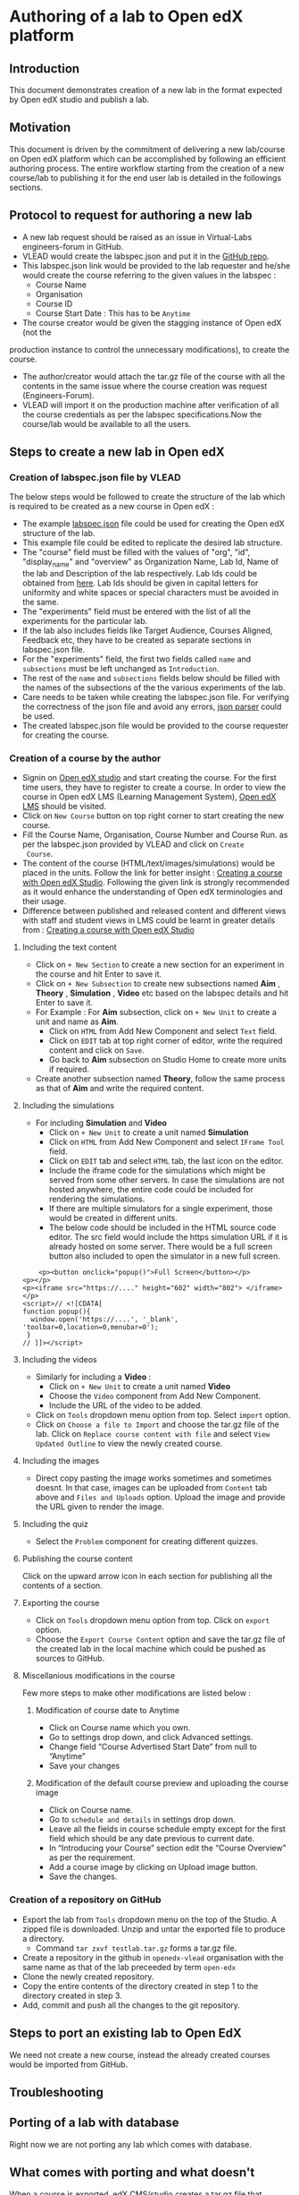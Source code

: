 * Authoring of a lab to Open edX platform
** Introduction
   This document demonstrates creation of a new lab in the format
   expected by Open edX studio and publish a lab. 
** Motivation
   This document is driven by the commitment of delivering a new
   lab/course on Open edX platform which can be accomplished by
   following an efficient authoring process. The entire workflow
   starting from the creation of a new course/lab to publishing it for
   the end user lab is detailed in the followings sections.
** Protocol to request for authoring a new lab
    + A new lab request should be raised as an issue in
      Virtual-Labs engineers-forum in GitHub.
    + VLEAD would create the labspec.json and put it in the [[https://github.com/openedx-vlead/lab-specifications][GitHub repo]].
    + This labspec.json link would be provided to the lab requester and
      he/she would create the course referring to the given values in
      the labspec :
      + Course Name
      + Organisation
      + Course ID
      + Course Start Date : This has to be =Anytime=
    + The course creator would be given the stagging instance of Open edX (not the
    production instance to control the unnecessary modifications), to
    create the course.
    + The author/creator would attach the tar.gz file of the course with all the
      contents in the same issue where the course creation was request
      (Engineers-Forum).
    + VLEAD will import it on the production machine after
      verification of all the course credentials as per the labspec
      specifications.Now the course/lab would be available to all the
      users.
** Steps to create a new lab in Open edX
*** Creation of labspec.json file by VLEAD
    The below steps would be followed to create the structure of the lab which
    is required to be created as a new course in Open edX : 
    + The example [[https://github.com/openedx-vlead/port-labs-to-openedx/blob/develop/src/porting-labs/labspec.json][labspec.json]] file could be used for creating the
      Open edX structure of the lab.
    + This example file could be edited to replicate the desired lab
      structure.
    + The "course" field must be filled with the values of "org",
      "id", "display_name" and "overview" as Organization Name, Lab
      Id, Name of the lab and Description of the lab respectively. Lab
      Ids could be obtained from [[https://docs.google.com/spreadsheets/d/1qIU42qaMVtwpP_6eV3YXjJs8CJb6wnPPclFgqbGdlCM/edit?usp=sharing][here]]. Lab Ids should be given in
      capital letters for uniformity and white spaces or special
      characters must be avoided in the same.
    + The "experiments" field must be entered with the list of all
      the experiments for the particular lab.
    + If the lab also includes fields like Target Audience, Courses
      Aligned, Feedback etc, they have to be created as separate
      sections in labspec.json file.
    + For the "experiments" field, the first two fields called =name=
      and =subsections= must be left unchanged as =Introduction=.
    + The rest of the =name= and =subsections= fields below should be
      filled with the names of the subsections of the the various
      experiments of the lab.
    + Care needs to be taken while creating the labspec.json file. For
      verifying the correctness of the json file and avoid any errors,
      [[http://jsonparseronline.com][json parser]] could be used.
    + The created labspec.json file would be provided to the course
      requester for creating the course.
*** Creation of a course by the author
    + Signin on [[http://open-edx.vlabs.ac.in:18010/][Open edX studio]] and start creating the course. For the
      first time users, they have to register to create a course. In
      order to view the course in Open edX LMS (Learning Management
      System), [[http://open-edx.vlabs.ac.in][Open edX LMS]] should be visited.
    + Click on =New Course= button on top right corner to start
      creating the new course.
    + Fill the Course Name, Organisation, Course Number and Course Run. 
      as per the labspec.json provided by VLEAD and click on =Create
      Course=.
    + The content of the course (HTML/text/images/simulations) would
      be placed in the units. Follow the link for better insight :
      [[https://www.edx.org/course/creating-course-edx-studio-edx-studiox][Creating a course with Open edX Studio]]. Following the given link
      is strongly recommended as it would enhance the understanding of
      Open edX terminologies and their usage.
    + Difference between published and released content and different
      views with staff and student views in LMS could be learnt in
      greater details from : [[https://www.edx.org/course/creating-course-edx-studio-edx-studiox][Creating a course with Open edX Studio]]
**** Including the text content
    + Click on =+ New Section= to create a new section for an
      experiment in the course and hit Enter to save it.
    + Click on =+ New Subsection= to create new subsections named
      *Aim* , *Theory* , *Simulation* , *Video* etc based on the
      labspec details and hit Enter to save it.
    + For Example : For *Aim* subsection, click on =+ New Unit= to
      create a unit and name as *Aim*.
      + Click on =HTML= from Add New Component and select =Text= field.
      + Click on =EDIT= tab at top right corner of editor, write
        the required content and click on =Save=.
      + Go back to *Aim* subsection on Studio Home to create more
        units if required.
    + Create another subsection named *Theory*, follow the same
      process as that of *Aim* and write the required content.
**** Including the simulations
    + For including *Simulation* and *Video*
      + Click on =+ New Unit= to create a unit named *Simulation*
      + Click on =HTML= from Add New Component and select =IFrame Tool= field.
      + Click on =EDIT= tab and select =HTML= tab, the last icon on
        the editor.
      + Include the iframe code for the simulations which might be
        served from some other servers. In case the simulations are
        not hosted anywhere, the entire code could be included for
        rendering the simulations.
      + If there are multiple simulators for a single experiment,
        those would be created in different units.
      + The below code should be included in the HTML source code
        editor. The src field would include the https simulation URL
        if it is already hosted on some server. There would be a full
        screen button also included to open the simulator in a new
        full screen.

#+BEGIN_EXAMPLE
    <p><button onclick="popup()">Full Screen</button></p>
<p></p>
<p><iframe src="https://...." height="602" width="802"> </iframe></p>
<script>// <![CDATA[
function popup(){
  window.open('https://....', '_blank', 'toolbar=0,location=0,menubar=0');
 }
// ]]></script>
#+END_EXAMPLE

**** Including the videos
    + Similarly for including a *Video* :
       + Click on =+ New Unit= to create a unit named *Video*
       + Choose the =Video= component from Add New Component.
       + Include the URL of the video to be added.
    + Click on =Tools= dropdown menu option from top. Select =import= option.
    + Click on =Choose a file to Import= and choose the tar.gz file of
      the lab. Click on =Replace course content with file= and select
      =View Updated Outline= to view the newly created course.
**** Including the images
    + Direct copy pasting the image works sometimes and sometimes
      doesnt. In that case, images can be uploaded from =Content= tab
      above and =Files and Uploads= option. Upload the image and
      provide the URL given to render the image.
**** Including the quiz
    + Select the =Problem= component for creating different quizzes.
**** Publishing the course content
     Click on the upward arrow icon in each section for publishing all
     the contents of a section.
**** Exporting the course
  + Click on =Tools= dropdown menu option from top. Click on =export= option.
  + Choose the =Export Course Content= option and save the tar.gz file
    of the created lab in the local machine which could be pushed as
    sources to GitHub.
**** Miscellanious modifications in the course
    Few more steps to make other modifications are listed below : 
***** Modification of course date to Anytime
      + Click on Course name which you own.
      + Go to settings drop down, and click Advanced settings.
      + Change field “Course Advertised Start Date” from null to “Anytime”
      + Save your changes
***** Modification of the default course preview and uploading the course image
      + Click on Course name.
      + Go to =schedule and details= in settings drop down.
      + Leave all the fields in course schedule empty except for the
        first field which should be any date previous to current date.
      + In “Introducing your Course” section edit the “Course
        Overview” as per the requirement.
      + Add a course image by clicking on Upload image button.
      + Save the changes.
*** Creation of a repository on GitHub 
    + Export the lab from =Tools= dropdown menu on the top of the
      Studio. A zipped file is downloaded. Unzip and untar the
      exported file to produce a directory.
      + Command =tar zxvf testlab.tar.gz= forms a tar.gz file.      
    + Create a repository in the github in =openedx-vlead=
      organisation with the same name as that of the lab preceeded by
      term =open-edx=
    + Clone the newly created repository.
    + Copy the entire contents of the directory created in step 1 to the
      directory created in step 3.
    + Add, commit and push all the changes to the git repository.
** Steps to port an existing lab to Open EdX
   We need not create a new course, instead the already created
   courses would be imported from GitHub.
** Troubleshooting 

** Porting of a lab with database
   Right now we are not porting any lab which comes with database.
** What comes with porting and what doesn't
   When a course is exported, edX CMS/studio creates a tar.gz file that
   includes the following course data.
   + Course content (all Sections, Subsections, and Units)
   + Course structure
   + Individual problems
   + Pages
   + Course assets
   + Course settings
   The following data is not exported with the course.
   + User data
   + Course team data
   + Discussion data
   + Certificates

** Resolving the link integrity issue
   To ensure link integrity, always include the =https= URL in the iframes of simulations. 
** Analytics
   Analytics code should be included in each simulation code in order
   to capture the usage for each experiment perfromed by a
   student. The analytics code is given below :
   #+BEGIN_SRC command
   <p><button onclick="popup()">Full Screen</button></p>
   <p><iframe src="https://ial-coep.vlabs.ac.in/Expt2/AnalogDigital.html" height="602" width="802"> </iframe></p>
   <script>// <![CDATA[
   function popup(){
    window.open('https://ial-coep.vlabs.ac.in/Expt2/AnalogDigital.html', '_blank', 'toolbar=0,location=0,menubar=0');
    }
   //  ]]></script>

   <script type="text/javascript">
    // ****** ALSO MODIFY THE URLS GIVEN ABOVE **************
   // ********MODIFY THIS SECTION **************************

   var courseid = "blockv1UniversityYPS01Anytime";
   var experiment_name = "Optimal Foraging Pollinators"
   var lab_name = "Population Ecology II"
    
   // *******DO NOT MODIFY THIS SECTION AGAIN **************
   </script>
   <script src="https://github.com/openedx-vlead/lab-usage-tracker/blob/master/src/common.js"></script>
   #+END_SRC
** Theming
   The porting process does not include any specifics for including
   any theme. By default the themes would be applied.
** Feedback
